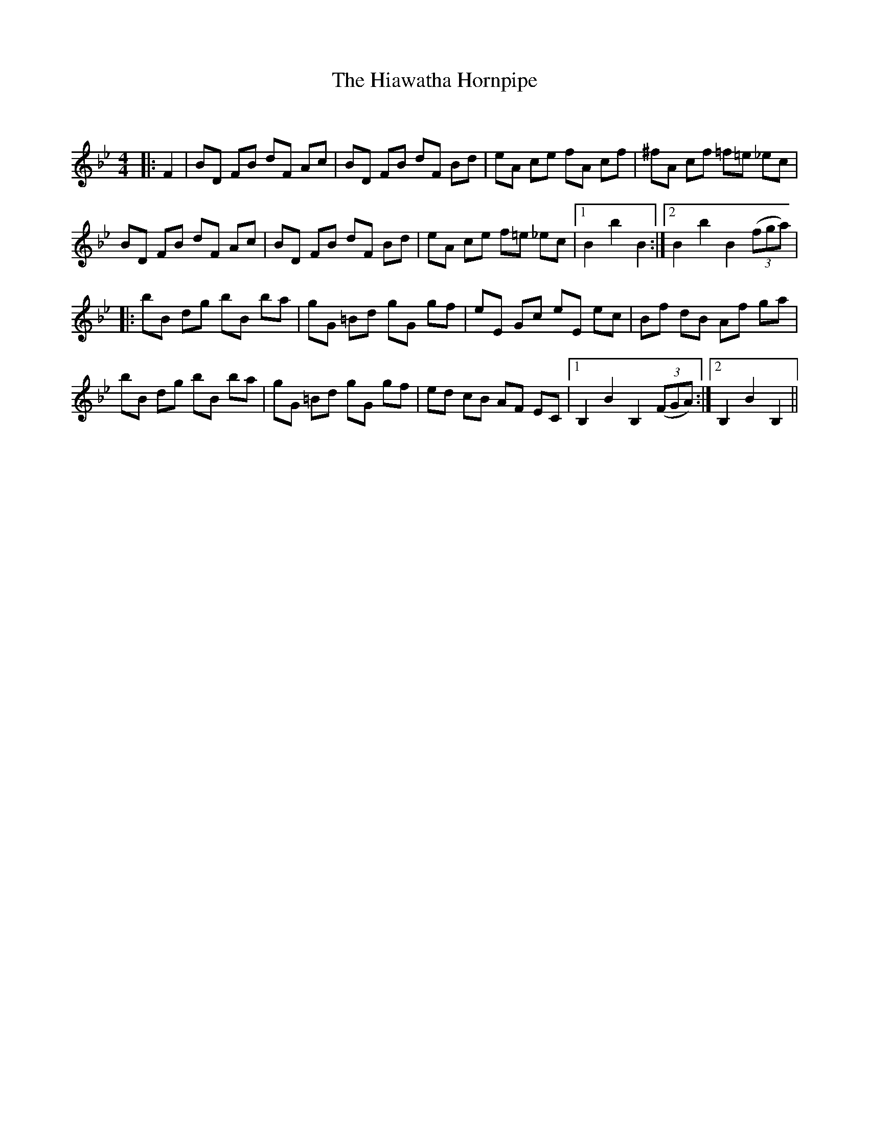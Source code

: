 X:1
T: The Hiawatha Hornpipe
C:
R:Reel
Q: 232
K:Bb
M:4/4
L:1/8
|:F2|BD FB dF Ac|BD FB dF Bd|eA ce fA cf|^fA cf =f=e _ec|
BD FB dF Ac|BD FB dF Bd|eA ce f=e _ec|1B2 b2 B2:|2B2 b2 B2 ((3fga)|
|:bB dg bB ba|gG =Bd gG gf|eE Gc eE ec|Bf dB Af ga|
bB dg bB ba|gG =Bd gG gf|ed cB AF EC|1B,2 B2 B,2 ((3FGA):|2B,2 B2 B,2||
